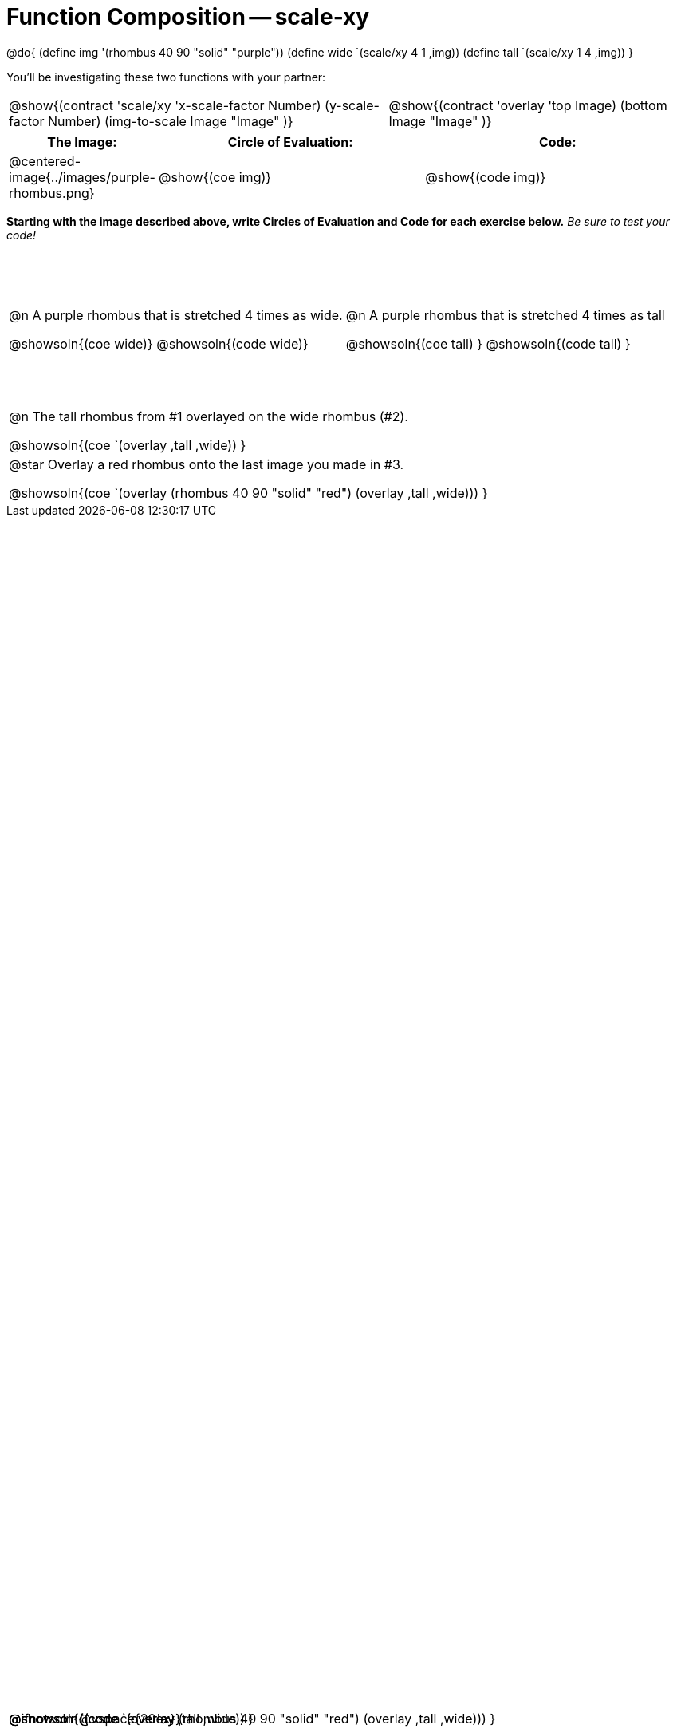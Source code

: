 = Function Composition -- scale-xy

++++
<style>
#content table .autonum::after { content: ')'; }

.firstTable { height: 2in; }
td { display: relative; }

/* Force the code solution to the bottom of the row */
.content .paragraph:nth-child(3) p { position: absolute; bottom: 0; }
</style>
++++

@do{
	(define img '(rhombus 40 90 "solid" "purple"))
	(define wide `(scale/xy 4 1 ,img))
	(define tall `(scale/xy 1 4 ,img))
}

You’ll be investigating these two functions with your partner:

[.contracts, cols="5a, 4a", frame="none", grid="none"]
|===
| @show{(contract 'scale/xy '((x-scale-factor Number) (y-scale-factor Number) (img-to-scale Image)) "Image" )}
| @show{(contract 'overlay '((top Image) (bottom Image)) "Image" )}
|===

[.demo, cols="^.^1,^.^3,^.^3",stripes="none",options="header"]
|===
| *The Image:*
| *Circle of Evaluation:*
| *Code:*

| @centered-image{../images/purple-rhombus.png}
| @show{(coe  img)}
| @show{(code img)}
|===

*Starting with the image described above, write Circles of Evaluation and Code for each exercise below.* _Be sure to test your code!_

[.firstTable, cols="1a,1a", stripes="none"]
|===

| @n A purple rhombus that is stretched 4 times as wide.

@showsoln{(coe wide)}
@showsoln{(code wide)}

@ifnotsoln{@vspace{20ex}}

| @n A purple rhombus that is stretched 4 times as tall

@showsoln{(coe tall) }
@showsoln{(code tall) }

|===

[.FillVerticalSpace, cols="1a", stripes="none"]
|===

| @n  The tall rhombus from #1 overlayed on the wide rhombus (#2).

@showsoln{(coe `(overlay ,tall ,wide)) }

@showsoln{(code `(overlay ,tall ,wide)) }

| @star Overlay a red rhombus onto the last image you made in #3.

@showsoln{(coe `(overlay (rhombus 40 90 "solid" "red") (overlay ,tall ,wide))) }

@showsoln{(code `(overlay (rhombus 40 90 "solid" "red") (overlay ,tall ,wide))) }

|===
